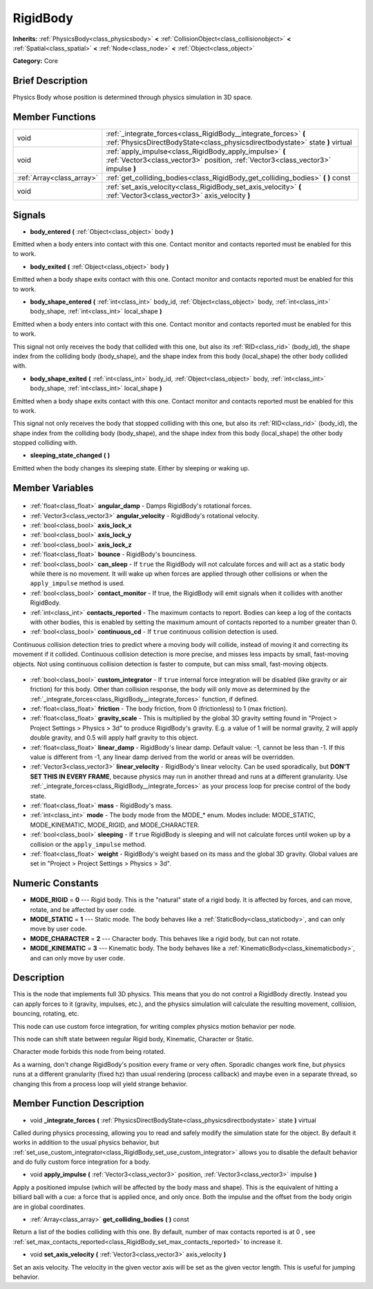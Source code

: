.. Generated automatically by doc/tools/makerst.py in Godot's source tree.
.. DO NOT EDIT THIS FILE, but the RigidBody.xml source instead.
.. The source is found in doc/classes or modules/<name>/doc_classes.

.. _class_RigidBody:

RigidBody
=========

**Inherits:** :ref:`PhysicsBody<class_physicsbody>` **<** :ref:`CollisionObject<class_collisionobject>` **<** :ref:`Spatial<class_spatial>` **<** :ref:`Node<class_node>` **<** :ref:`Object<class_object>`

**Category:** Core

Brief Description
-----------------

Physics Body whose position is determined through physics simulation in 3D space.

Member Functions
----------------

+----------------------------+---------------------------------------------------------------------------------------------------------------------------------------------------+
| void                       | :ref:`_integrate_forces<class_RigidBody__integrate_forces>` **(** :ref:`PhysicsDirectBodyState<class_physicsdirectbodystate>` state **)** virtual |
+----------------------------+---------------------------------------------------------------------------------------------------------------------------------------------------+
| void                       | :ref:`apply_impulse<class_RigidBody_apply_impulse>` **(** :ref:`Vector3<class_vector3>` position, :ref:`Vector3<class_vector3>` impulse **)**     |
+----------------------------+---------------------------------------------------------------------------------------------------------------------------------------------------+
| :ref:`Array<class_array>`  | :ref:`get_colliding_bodies<class_RigidBody_get_colliding_bodies>` **(** **)** const                                                               |
+----------------------------+---------------------------------------------------------------------------------------------------------------------------------------------------+
| void                       | :ref:`set_axis_velocity<class_RigidBody_set_axis_velocity>` **(** :ref:`Vector3<class_vector3>` axis_velocity **)**                               |
+----------------------------+---------------------------------------------------------------------------------------------------------------------------------------------------+

Signals
-------

.. _class_RigidBody_body_entered:

- **body_entered** **(** :ref:`Object<class_object>` body **)**

Emitted when a body enters into contact with this one. Contact monitor and contacts reported must be enabled for this to work.

.. _class_RigidBody_body_exited:

- **body_exited** **(** :ref:`Object<class_object>` body **)**

Emitted when a body shape exits contact with this one. Contact monitor and contacts reported must be enabled for this to work.

.. _class_RigidBody_body_shape_entered:

- **body_shape_entered** **(** :ref:`int<class_int>` body_id, :ref:`Object<class_object>` body, :ref:`int<class_int>` body_shape, :ref:`int<class_int>` local_shape **)**

Emitted when a body enters into contact with this one. Contact monitor and contacts reported must be enabled for this to work.

This signal not only receives the body that collided with this one, but also its :ref:`RID<class_rid>` (body_id), the shape index from the colliding body (body_shape), and the shape index from this body (local_shape) the other body collided with.

.. _class_RigidBody_body_shape_exited:

- **body_shape_exited** **(** :ref:`int<class_int>` body_id, :ref:`Object<class_object>` body, :ref:`int<class_int>` body_shape, :ref:`int<class_int>` local_shape **)**

Emitted when a body shape exits contact with this one. Contact monitor and contacts reported must be enabled for this to work.

This signal not only receives the body that stopped colliding with this one, but also its :ref:`RID<class_rid>` (body_id), the shape index from the colliding body (body_shape), and the shape index from this body (local_shape) the other body stopped colliding with.

.. _class_RigidBody_sleeping_state_changed:

- **sleeping_state_changed** **(** **)**

Emitted when the body changes its sleeping state. Either by sleeping or waking up.


Member Variables
----------------

  .. _class_RigidBody_angular_damp:

- :ref:`float<class_float>` **angular_damp** - Damps RigidBody's rotational forces.

  .. _class_RigidBody_angular_velocity:

- :ref:`Vector3<class_vector3>` **angular_velocity** - RigidBody's rotational velocity.

  .. _class_RigidBody_axis_lock_x:

- :ref:`bool<class_bool>` **axis_lock_x**

  .. _class_RigidBody_axis_lock_y:

- :ref:`bool<class_bool>` **axis_lock_y**

  .. _class_RigidBody_axis_lock_z:

- :ref:`bool<class_bool>` **axis_lock_z**

  .. _class_RigidBody_bounce:

- :ref:`float<class_float>` **bounce** - RigidBody's bounciness.

  .. _class_RigidBody_can_sleep:

- :ref:`bool<class_bool>` **can_sleep** - If ``true`` the RigidBody will not calculate forces and will act as a static body while there is no movement. It will wake up when forces are applied through other collisions or when the ``apply_impulse`` method is used.

  .. _class_RigidBody_contact_monitor:

- :ref:`bool<class_bool>` **contact_monitor** - If true, the RigidBody will emit signals when it collides with another RigidBody.

  .. _class_RigidBody_contacts_reported:

- :ref:`int<class_int>` **contacts_reported** - The maximum contacts to report. Bodies can keep a log of the contacts with other bodies, this is enabled by setting the maximum amount of contacts reported to a number greater than 0.

  .. _class_RigidBody_continuous_cd:

- :ref:`bool<class_bool>` **continuous_cd** - If ``true`` continuous collision detection is used.

Continuous collision detection tries to predict where a moving body will collide, instead of moving it and correcting its movement if it collided. Continuous collision detection is more precise, and misses less impacts by small, fast-moving objects. Not using continuous collision detection is faster to compute, but can miss small, fast-moving objects.

  .. _class_RigidBody_custom_integrator:

- :ref:`bool<class_bool>` **custom_integrator** - If ``true`` internal force integration will be disabled (like gravity or air friction) for this body. Other than collision response, the body will only move as determined by the :ref:`_integrate_forces<class_RigidBody__integrate_forces>` function, if defined.

  .. _class_RigidBody_friction:

- :ref:`float<class_float>` **friction** - The body friction, from 0 (frictionless) to 1 (max friction).

  .. _class_RigidBody_gravity_scale:

- :ref:`float<class_float>` **gravity_scale** - This is multiplied by the global 3D gravity setting found in "Project > Project Settings > Physics > 3d" to produce RigidBody's gravity. E.g. a value of 1 will be normal gravity, 2 will apply double gravity, and 0.5 will apply half gravity to this object.

  .. _class_RigidBody_linear_damp:

- :ref:`float<class_float>` **linear_damp** - RigidBody's linear damp. Default value: -1, cannot be less than -1. If this value is different from -1, any linear damp derived from the world or areas will be overridden.

  .. _class_RigidBody_linear_velocity:

- :ref:`Vector3<class_vector3>` **linear_velocity** - RigidBody's linear velocity. Can be used sporadically, but **DON'T SET THIS IN EVERY FRAME**, because physics may run in another thread and runs at a different granularity. Use :ref:`_integrate_forces<class_RigidBody__integrate_forces>` as your process loop for precise control of the body state.

  .. _class_RigidBody_mass:

- :ref:`float<class_float>` **mass** - RigidBody's mass.

  .. _class_RigidBody_mode:

- :ref:`int<class_int>` **mode** - The body mode from the MODE\_\* enum. Modes include: MODE_STATIC, MODE_KINEMATIC, MODE_RIGID, and MODE_CHARACTER.

  .. _class_RigidBody_sleeping:

- :ref:`bool<class_bool>` **sleeping** - If ``true`` RigidBody is sleeping and will not calculate forces until woken up by a collision or the ``apply_impulse`` method.

  .. _class_RigidBody_weight:

- :ref:`float<class_float>` **weight** - RigidBody's weight based on its mass and the global 3D gravity. Global values are set in "Project > Project Settings > Physics > 3d".


Numeric Constants
-----------------

- **MODE_RIGID** = **0** --- Rigid body. This is the "natural" state of a rigid body. It is affected by forces, and can move, rotate, and be affected by user code.
- **MODE_STATIC** = **1** --- Static mode. The body behaves like a :ref:`StaticBody<class_staticbody>`, and can only move by user code.
- **MODE_CHARACTER** = **2** --- Character body. This behaves like a rigid body, but can not rotate.
- **MODE_KINEMATIC** = **3** --- Kinematic body. The body behaves like a :ref:`KinematicBody<class_kinematicbody>`, and can only move by user code.

Description
-----------

This is the node that implements full 3D physics. This means that you do not control a RigidBody directly. Instead you can apply forces to it (gravity, impulses, etc.), and the physics simulation will calculate the resulting movement, collision, bouncing, rotating, etc.

This node can use custom force integration, for writing complex physics motion behavior per node.

This node can shift state between regular Rigid body, Kinematic, Character or Static.

Character mode forbids this node from being rotated.

As a warning, don't change RigidBody's position every frame or very often. Sporadic changes work fine, but physics runs at a different granularity (fixed hz) than usual rendering (process callback) and maybe even in a separate thread, so changing this from a process loop will yield strange behavior.

Member Function Description
---------------------------

.. _class_RigidBody__integrate_forces:

- void **_integrate_forces** **(** :ref:`PhysicsDirectBodyState<class_physicsdirectbodystate>` state **)** virtual

Called during physics processing, allowing you to read and safely modify the simulation state for the object. By default it works in addition to the usual physics behavior, but :ref:`set_use_custom_integrator<class_RigidBody_set_use_custom_integrator>` allows you to disable the default behavior and do fully custom force integration for a body.

.. _class_RigidBody_apply_impulse:

- void **apply_impulse** **(** :ref:`Vector3<class_vector3>` position, :ref:`Vector3<class_vector3>` impulse **)**

Apply a positioned impulse (which will be affected by the body mass and shape). This is the equivalent of hitting a billiard ball with a cue: a force that is applied once, and only once. Both the impulse and the offset from the body origin are in global coordinates.

.. _class_RigidBody_get_colliding_bodies:

- :ref:`Array<class_array>` **get_colliding_bodies** **(** **)** const

Return a list of the bodies colliding with this one. By default, number of max contacts reported is at 0 , see :ref:`set_max_contacts_reported<class_RigidBody_set_max_contacts_reported>` to increase it.

.. _class_RigidBody_set_axis_velocity:

- void **set_axis_velocity** **(** :ref:`Vector3<class_vector3>` axis_velocity **)**

Set an axis velocity. The velocity in the given vector axis will be set as the given vector length. This is useful for jumping behavior.


